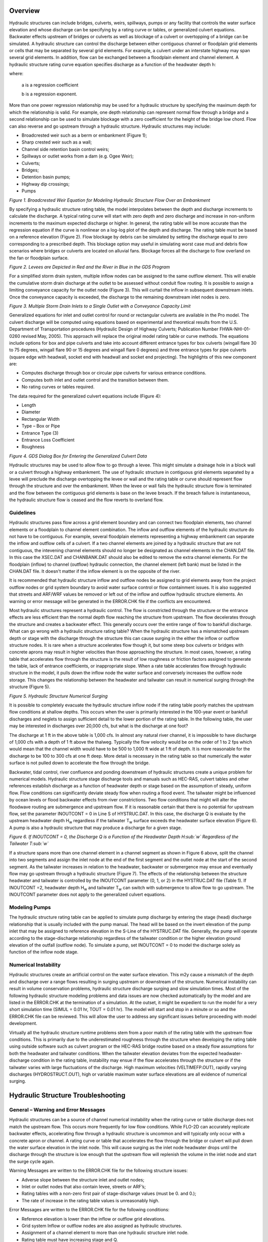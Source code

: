 .. vim: syntax=rst

Overview
==========

Hydraulic structures can include bridges, culverts, weirs, spillways, pumps or any facility that controls
the water surface elevation and whose discharge can be specifying by a rating curve or tables, or
generalized culvert equations.
Backwater effects upstream of bridges or culverts as well as blockage of a culvert or overtopping of a
bridge can be simulated.
A hydraulic structure can control the discharge between either contiguous channel or floodplain grid
elements or cells that may be separated by several grid elements.
For example, a culvert under an interstate highway may span several grid elements.
In addition, flow can be exchanged between a floodplain element and channel element.
A hydraulic structure rating curve equation specifies discharge as a function of the headwater depth h:

.. math::
   :label:
   Q = a \, h ^b

where:

    a is a regression coefficient

    b is a regression exponent.

More than one power regression relationship may be used for a hydraulic structure by specifying the
maximum depth for which the relationship is valid.
For example, one depth relationship can represent normal flow through a bridge and a second relationship
can be used to simulate blockage with a zero coefficient for the height of the bridge low chord.
Flow can also reverse and go upstream through a hydraulic structure.
Hydraulic structures may include:

- Broadcrested weir such as a berm or embankment (Figure 1);

- Sharp crested weir such as a wall;

- Channel side retention basin control weirs;

- Spillways or outlet works from a dam (e.g. Ogee Weir);

- Culverts;

- Bridges;

- Detention basin pumps;

- Highway dip crossings;

- Pumps

.. image:: ../img/Hydraulic_Structures_Guidelines/Hydrau002.jpeg

*Figure 1.
Broadcrested Weir Equation for Modeling Hydraulic Structure Flow Over an Embankment*

By specifying a hydraulic structure rating table, the model interpolates between the depth and discharge
increments to calculate the discharge.
A typical rating curve will start with zero depth and zero discharge and increase in non-uniform
increments to the maximum expected discharge or higher.
In general, the rating table will be more accurate than the regression equation if the curve is nonlinear
on a log-log plot of the depth and discharge.
The rating table must be based on a reference elevation (Figure 2).
Flow blockage by debris can be simulated by setting the discharge equal to zero corresponding to a
prescribed depth.
This blockage option may useful in simulating worst case mud and debris flow scenarios where bridges
or culverts are located on alluvial fans.
Blockage forces all the discharge to flow overland on the fan or floodplain surface.

.. image:: ../img/Hydraulic_Structures_Guidelines/Hydrau003.jpeg

*Figure 2.
Levees are Depicted in Red and the River in Blue in the GDS Program*

For a simplified storm drain system, multiple inflow nodes can be assigned to the same outflow element.
This will enable the cumulative storm drain discharge at the outlet to be assessed without conduit flow
routing.
It is possible to assign a limiting conveyance capacity for the outlet node (Figure 3).
This will curtail the inflow in subsequent downstream inlets.
Once the conveyance capacity is exceeded, the discharge to the remaining downstream inlet nodes is zero.

.. image:: ../img/Hydraulic_Structures_Guidelines/Hydrau004.png

*Figure 3.
Multiple Storm Drain Inlets to a Single Outlet with a Conveyance Capacity Limit*

Generalized equations for inlet and outlet control for round or rectangular culverts are available in
the Pro model.
The culvert discharge will be computed using equations based on experimental and theoretical results
from the U.S. Department of Transportation procedures (Hydraulic Design of Highway Culverts; Publication
Number FHWA-NHI-01-0260 revised May, 2005).
This approach will replace the original model rating table or curve methods.
The equations include options for box and pipe culverts and take into account different entrance types
for box culverts (wingall flare 30 to 75 degrees, wingall flare 90 or 15 degrees and wingall flare 0
degrees) and three entrance types for pipe culverts (square edge with headwall, socket end with headwall
and socket end projecting).
The highlights of this new component are:

- Computes discharge through box or circular pipe culverts for various entrance conditions.

- Computes both inlet and outlet control and the transition between them.

- No rating curves or tables required.

The data required for the generalized culvert equations include (Figure 4):

- Length

- Diameter

- Rectangular Width

- Type – Box or Pipe

- Entrance Type (3)

- Entrance Loss Coefficient

- Roughness

.. image:: ../img/Hydraulic_Structures_Guidelines/Hydrau005.jpeg

*Figure 4.
GDS Dialog Box for Entering the Generalized Culvert Data*

Hydraulic structures may be used to allow flow to go through a levee.
This might simulate a drainage hole in a block wall or a culvert through a highway embankment.
The use of hydraulic structure in contiguous grid elements separated by a levee will preclude the
discharge overtopping the levee or wall and the
rating table or curve should represent flow through the structure and over the embankment.
When the levee or wall fails the hydraulic structure flow is terminated and the flow between the
contiguous grid elements is base on the levee breach.
If the breach failure is instantaneous, the hydraulic structure flow is ceased and the flow reverts to
overland flow.

Guidelines
----------

Hydraulic structures pass flow across a grid element boundary and can connect two floodplain elements,
two channel elements or a floodplain to channel element combination.
The inflow and outflow elements of the hydraulic structure do not have to be contiguous.
For example, several floodplain elements representing a highway embankment can separate the inflow and
outflow cells of a culvert.
If a two channel elements are joined by a hydraulic structure that are not contiguous, the intevening
channel elements should no longer be designated
as channel elements in the CHAN.DAT file.
In this case the XSEC.DAT and CHANBANK.DAT should also be edited to remove the extra channel elements.
For the floodplain (inflow) to channel (outflow) hydraulic connection, the channel element (left bank)
must be listed in the CHAN.DAT file.
It doesn't matter if the inflow element is on the opposite of the river.

It is recommended that hydraulic structure inflow and outflow nodes be assigned to grid elements away
from the project outflow nodes or grid system boundary to avoid water surface control or flow containment
issues.
It is also suggested that streets and ARF/WRF values be removed or left out of the inflow and outflow
hydraulic structure elements.
An warning or error message will be generated in the ERROR.CHK file if the conflicts are encountered.

Most hydraulic structures represent a hydraulic control.
The flow is constricted through the structure or the entrance effects are less efficient than the normal
depth flow reaching the structure from upstream.
The flow decelerates through the structure and creates a backwater effect.
This generally occurs over the entire range of flow to bankfull discharge.
What can go wrong with a hydraulic structure rating table? When the hydraulic structure has a mismatched
upstream depth or stage with the discharge through the structure this can cause surging in the either
the inflow or outflow structure nodes.
It is rare when a structure accelerates flow though it, but some steep box culverts or bridges with
concrete aprons may result in higher velocities than those approaching the structure.
In most cases, however, a rating table that accelerates flow through the structure is the result of low
roughness or friction factors assigned to generate the table, lack of entrance coefficients, or
inappropriate slope.
When a rate table accelerates flow through hydraulic structure in the model, it pulls down the inflow
node the water surface and conversely increases the outflow node storage.
This changes the relationship between the headwater and tailwater can result in numerical surging
through the structure (Figure 5).

.. image:: ../img/Hydraulic_Structures_Guidelines/Hydrau006.jpeg

*Figure 5.
Hydraulic Structure Numerical Surging*

It is possible to completely evacuate the hydraulic structure inflow node if the rating table poorly
matches the upstream flow conditions at shallow depths.
This occurs when the user is primarily interested in the 100-year event or bankfull discharges and
neglets to assign sufficient detail to the lower portion of the rating table.
In the following table, the user may be interested in discharges over 20,000 cfs, but what is the
discharge at one foot?

.. image:: ../img/Hydraulic_Structures_Guidelines/Hydrau007.png

The discharge at 1 ft in the above table is 1,000 cfs.
In almost any natural river channel, it is impossible to have discharge of 1,000 cfs with a depth of
1 ft above the thalweg.
Typically the flow velocity would be on the order of 1 to 2 fps which would mean that the channel width
would have to be 500 to 1,000 ft wide at 1 ft of depth.
It is more reasonable for the discharge to be 100 to 300 cfs at one ft deep.
More detail is necessary in the rating table so that numerically the water surface is not pulled down
to accelerate the flow through the bridge.

Backwater, tidal control, river confluence and ponding downstream of hydraulic structures create a
unique problem for numerical models.
Hydraulic structure stage discharge tools and manuals such as HEC-RAS, culvert tables and other
references establish discharge as a function of headwater depth or stage based on the assumption
of steady, uniform flow.
Flow conditions can significantly deviate steady flow when routing a flood event.
The tailwater might be influenced by ocean levels or flood backwater effects from river constrictions.
Two flow conditions that might will alter the floodwave routing are submergence and upstream flow.
If it is reasonable certain that there is no potential for upstream flow, set the parameter
INOUTCONT = 0 in Line S of HYSTRUC.DAT.
In this case, the discharge Q is evaluate by the upstream headwater depth H\ :sub:`w` regardless if
the tailwater T\ :sub:`w` surface exceeds the headwater surface elevation (Figure 6).
A pump is also a hydraulic structure that may produce a discharge for a given stage.

.. image:: ../img/Hydraulic_Structures_Guidelines/Hydrau008.jpeg

*Figure 6.
If INOUTCONT = 0, the Discharge Q is a Function of the Headwater Depth H\ :sub:`w` Regardless of
the Tailwater T\ :sub:`w`*

If a structure spans more than one channel element in a channel segment as shown in Figure 6 above,
split the channel into two segments and assign the inlet node at the end of the first segment and the
outlet node at the start of the second segment.
As the tailwater increases in relation to the headwater, backwater or submergence may ensue and
eventually flow may go upstream through a hydraulic structure (Figure 7).
The effects of the relationship between the structure headwater and tailwater is controlled by the
INOUTCONT parameter (0, 1, or 2) in the HYSTRUC.DAT file (Table 1).
If INOUTCONT =2, headwater depth H\ :sub:`w` and tailwater T\ :sub:`w` can switch with submergence
to allow flow to go upstream.
The INOUTCONT parameter does not apply to the generalized culvert equations.

.. image:: ../img/Hydraulic_Structures_Guidelines/Hydrau009.png

Modeling Pumps
--------------

The hydraulic structure rating table can be applied to simulate pump discharge by entering the stage
(head) discharge relationship that is usually included with the pump manual.
The head will be based on the invert elevation of the pump inlet that may be assigned to reference
elevation in the S-Line of the HYSTRUC.DAT file.
Generally, the pump will operate according to the stage-discharge relationship regardless of the
tailwater condition or the higher elevation ground elevation of the outfall (outflow node).
To simulate a pump, set INOUTCONT = 0 to model the discharge solely as function of the inflow node stage.

Numerical Instability
---------------------

Hydraulic structures create an artificial control on the water surface elevation.
This m2y cause a mismatch of the depth and discharge over a range flows resulting in surging upstream
or downstream of the structure.
Numerical instability can result in volume conservation problems, hydraulic structure discharge surging
and slow simulation times.
Most of the following hydraulic structure modeling problems and data issues are now checked automatically
by the model and are listed in the ERROR.CHK at the termination of a simulation.
At the outset, it might be expedient to run the model for a very short simulation time
(SIMUL = 0.01 hr, TOUT = 0.01 hr).
The model will start and stop in a minute or so and the ERROR.CHK file can be reviewed.
This will allow the user to address any significant issues before proceeding with model development.

Virtually all the hydraulic structure runtime problems stem from a poor match of the rating table with
the upstream flow conditions.
This is primarily due to the underestimated roughness through the structure when developing the rating
table using outside software such as culvert program or the HEC-RAS bridge routine based on a steady
flow assumptions for both the headwater and tailwater conditions.
When the tailwater elevation deviates from the expected headwater-discharge condition in the rating
table, instability may ensue if the flow accelerates through the structure or if the tailwater varies
with large fluctuations of the discharge.
High maximum velocities (VELTIMEFP.OUT), rapidly varying discharges (HYDROSTRUCT.OUT), high or variable
maximum water surface elevations are all evidence of numerical surging.

Hydraulic Structure Troubleshooting
===================================

**General – Warning and Error Messages**
----------------------------------------

Hydraulic structures can be a source of channel numerical instability when the rating curve or table
discharge does not match the upstream flow.
This occurs more frequently for low flow conditions.
While FLO-2D can accurately replicate backwater effects, accelerating flow through a hydraulic structure
is uncommon and will typically only occur with a concrete apron or channel.
A rating curve or table that accelerates the flow through the bridge or culvert will pull down the water
surface elevation in the inlet node.
This will cause surging as the inlet node headwater drops until the discharge through the structure is
low enough that the upstream flow will replenish the volume in the inlet node and start the surge
cycle again.

Warning Messages are written to the ERROR.CHK file for the following structure issues:

- Adverse slope between the structure inlet and outlet nodes;

- Inlet or outlet nodes that also contain levee, streets or ARF’s;

- Rating tables with a non-zero first pair of stage-discharge values (must be 0.
  and 0.);

- The rate of increase in the rating table values is unreasonably high.

Error Messages are written to the ERROR.CHK file for the following conditions:

- Reference elevation is lower than the inflow or outflow grid elevations.

- Grid system Inflow or outflow nodes are also assigned as hydraulic structures.

- Assignment of a channel element to more than one hydraulic structure inlet node.

- Rating table must have increasing stage and Q.

The most frequent problem with application of the hydraulic structure routine is a rating table that is
mismatched with an upstream flow condition.
This occurs when the discharge through the structure defined by the rating curve or table is greater
than the upstream inflow to the structure.
This condition distorts the upstream water surface primarily by accelerating flow through the structure
and pulling down the inlet headwater.
Review the HYDROSTRUCT.OUT and HYCHAN.OUT files (use HYDROG program) for surging.
High maximum velocities (VELTIMEC.OUT), rapidly varying discharges (HYDROSTRUCT.OUT), high or variable
maximum water surface elevations are all evidence of numerical surging.

If surging is noted in the hydraulic structure hydrograph or the channel hydrographs near the inlet,
the rating table or curve will probably need adjustment.
The following conditions should be reviewed:

- Shallow flows less than 1 ft in depth with velocity > 5 fps.
  Warning message

- Downstream WSEL > upstream WSEL with INOUTCONT < 2 (potential upstream flow thru the structure).
  Warning message.

Rating table adjusted with SUBFACTOR.
Warning message and revised table values are written to **REVISED_RATING_TABLE.OUT** file.
The revisions listed in this file can be used to adjust the hydraulic structure rating table prior to
the next simulation.
Table 2 is a list of possible hydraulic structure issues and fixes.

.. image:: ../img/Hydraulic_Structures_Guidelines/Hydrau010.png

.. image:: ../img/Hydraulic_Structures_Guidelines/Hydrau011.png

.. image:: ../img/Hydraulic_Structures_Guidelines/Hydrau012.png
